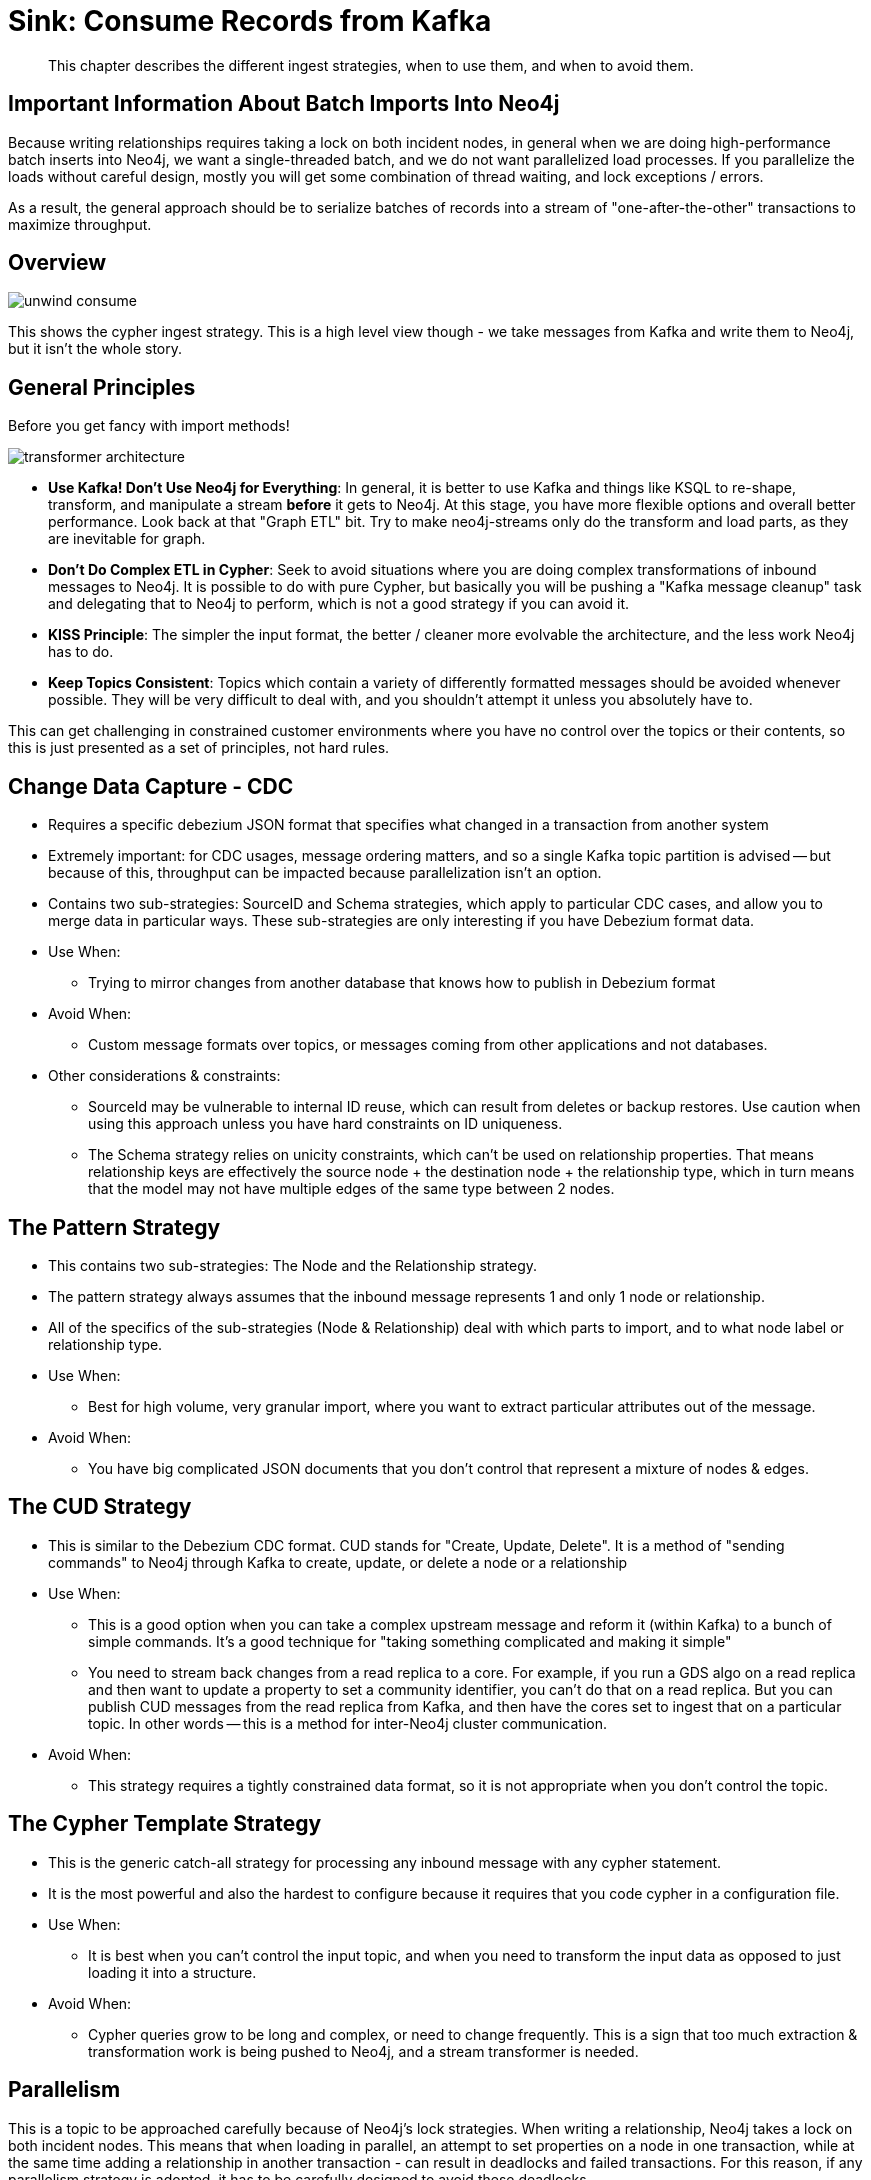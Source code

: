 = Sink:  Consume Records from Kafka

[abstract]
This chapter describes the different ingest strategies, when to use them, and when to avoid them.

== Important Information About Batch Imports Into Neo4j

Because writing relationships requires taking a lock on both incident nodes, in general when we are doing high-performance batch inserts into Neo4j, we want a single-threaded batch, and we do not want parallelized load processes.   If you parallelize the loads without careful design, mostly you will get some combination of thread waiting, and lock exceptions / errors.

As a result, the general approach should be to serialize batches of records into a stream of "one-after-the-other" transactions to maximize throughput.

== Overview

image::unwind-consume.png[align="center"]

This shows the cypher ingest strategy.   This is a high level view though - we take messages from Kafka and write them to Neo4j, but it isn't the whole story.

== General Principles

Before you get fancy with import methods!

image::transformer-architecture.png[align="center"]

* **Use Kafka!  Don't Use Neo4j for Everything**:  In general, it is better to use Kafka and things like KSQL to re-shape, transform, and manipulate a stream *before* it gets to Neo4j.  At this stage, you have more flexible options and overall better performance.   Look back at that "Graph ETL" bit.  Try to make neo4j-streams only do the transform and load parts, as they are inevitable for graph.
* **Don't Do Complex ETL in Cypher**:  Seek to avoid situations where you are doing complex transformations of inbound messages to Neo4j.  It is possible to do with pure Cypher, but basically you will be pushing a "Kafka message cleanup" task and delegating that to Neo4j to perform, which is not a good strategy if you can avoid it.
* **KISS Principle**:  The simpler the input format, the better / cleaner more evolvable the architecture, and the less work Neo4j has to do.
* **Keep Topics Consistent**:  Topics which contain a variety of differently formatted messages should be avoided whenever possible.  They will be very difficult to deal with, and you shouldn't attempt it unless you absolutely have to.

This can get challenging in constrained customer environments where you have no control over the topics or their contents, so this is just presented as a set of principles, not hard rules.

== Change Data Capture - CDC

* Requires a specific debezium JSON format that specifies what changed in a transaction from another system
* Extremely important:  for CDC usages, message ordering matters, and so a single Kafka topic partition is advised -- but because of this, throughput can be impacted because parallelization isn't an option.
* Contains two sub-strategies:  SourceID and Schema strategies, which apply to particular CDC cases, and allow you to merge data in particular ways.  These sub-strategies are only interesting if you have Debezium format data.
* Use When:
** Trying to mirror changes from another database that knows how to publish in Debezium format
* Avoid When:
** Custom message formats over topics, or messages coming from other applications and not databases.
* Other considerations & constraints:
** SourceId may be vulnerable to internal ID reuse, which can result from deletes or backup restores.   Use caution when using this approach unless you have hard constraints on ID uniqueness.
** The Schema strategy relies on unicity constraints, which can't be used on relationship properties.  That means relationship keys are effectively the source node + the destination node + the relationship type, which in turn means that the model may not have multiple edges of the same type between 2 nodes.

== The Pattern Strategy

* This contains two sub-strategies:  The Node and the Relationship strategy.
* The pattern strategy always assumes that the inbound message represents 1 and only 1 node or relationship.
* All of the specifics of the sub-strategies (Node & Relationship) deal with which parts to import, and to what node label or relationship type.
* Use When:
** Best for high volume, very granular import, where you want to extract particular attributes out of the message.
* Avoid When:
** You have big complicated JSON documents that you don't control that represent a mixture of nodes & edges.

== The CUD Strategy

* This is similar to the Debezium CDC format.  CUD stands for "Create, Update, Delete".  It is a method of "sending commands" to Neo4j through Kafka to create, update, or delete a node or a relationship
* Use When:
** This is a good option when you can take a complex upstream message and reform it (within Kafka) to a bunch of simple commands.  It's a good technique for "taking something complicated and making it simple"
** You need to stream back changes from a read replica to a core.   For example, if you run a GDS algo on a read replica and then want to update a property to set a community identifier, you can't do that on a read replica.  But you can publish CUD messages from the read replica from Kafka, and then have the cores set to ingest that on a particular topic.   In other words -- this is a method for inter-Neo4j cluster communication.
* Avoid When:
** This strategy requires a tightly constrained data format, so it is not appropriate when you don't control the topic.

== The Cypher Template Strategy

* This is the generic catch-all strategy for processing any inbound message with any cypher statement.
* It is the most powerful and also the hardest to configure because it requires that you code cypher in a configuration file.
* Use When:
** It is best when you can't control the input topic, and when you need to transform the input data as opposed to just loading it into a structure.
* Avoid When:
** Cypher queries grow to be long and complex, or need to change frequently.  This is a sign that too much extraction & transformation work is being pushed to Neo4j, and a stream transformer is needed.

== Parallelism

This is a topic to be approached carefully because of Neo4j's lock strategies.   When writing a relationship, Neo4j takes a lock on both incident nodes.  This means that when loading in parallel, an attempt to set properties on a node in one transaction, while at the same time adding a relationship in another transaction - can result in deadlocks and failed transactions.  For this reason, if any parallelism strategy is adopted, it has to be carefully designed to avoid these deadlocks.

A parallelization setting is available in the Kafka Connect worker only.   When run as a plugin, **the code always operates in sequential batch transactions, connected to individual polls of the Kafka client**.

An individual kafka client thread proceeds like this:
* Grab records from Kafka
* Formulate a batch of "events"
* Write those to Neo4j, generally of the form `UNWIND events AS event`

See information in the Kafka documentation on how the `poll()` operation works for full details.

When the Kafka Connect client is configured to run in parallel, effectively there are multiple java threads each doing the same thing.  As a result, there can be more than one transaction in flight at a given time.  This raises the potential for higher throughput, but also the potential for deadlocks.

== Loading Many Kinds of Data At Scale

If we want to load 8 types of nodes & relationships in a performant manner, how do we do that?

**General advice**

* Break the data you're loading into multiple different topics of 1 partition each, rather than having 1 big topic of mixed / large content
* OPTIONAL:
** Consider configuring Neo4j-streams to run in parallel if in Kafka Connect
** If you do, take care to configure your topics to talk about disjoint parts of the graph, so that you don't run into concurrent locking issues with Neo4j writes (if possible)
* Use stream transformers and KSQL techniques to craft messages into a format where you can use one of the other ingest strategies other than Cypher templates, to simplify the code you need to write, and to avoid needing to cycle the cluster due to cypher query changes.
* Experiment with batch sizing & memory sizing until you get good throughput
